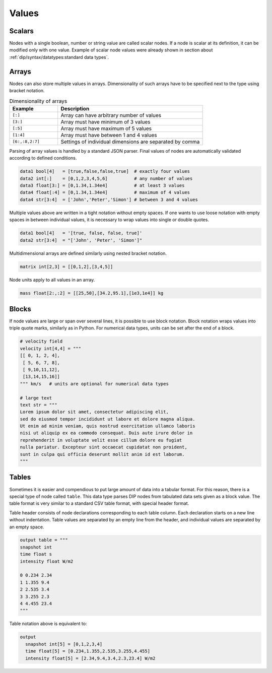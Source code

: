 Values
======

Scalars
-------

Nodes with a single boolean, number or string value are called scalar nodes.
If a node is scalar at its definition, it can be modified only with one value.
Example of scalar node values were already shown in section about :ref:`dip/syntax/datatypes:standard data types`.

Arrays
------

Nodes can also store multiple values in arrays.
Dimensionality of such arrays have to be specified next to the type using bracket notation.

.. csv-table:: Dimensionality of arrays
   :widths: 20 60
   :header-rows: 1

   Example,            Description
   "``[:]``",          "Array can have arbitrary number of values"
   "``[3:]``",         "Array must have minimum of 3 values"
   "``[:5]``",         "Array must have maximum of 5 values"
   "``[1:4]``",        "Array must have between 1 and 4 values"
   "``[6:,:8,2:7]``",  "Settings of individual dimensions are separated by comma"

Parsing of array values is handled by a standard JSON parser.
Final values of nodes are automatically validated according to defined conditions.

.. code-block:: DIP

   data1 bool[4]   = [true,false,false,true]  # exactly four values
   data2 int[:]    = [0,1,2,3,4,5,6]          # any number of values
   data3 float[3:] = [0,1.34,1.34e4]          # at least 3 values
   data4 float[:4] = [0,1.34,1.34e4]          # maximum of 4 values
   data4 str[3:4]  = ['John','Peter','Simon'] # between 3 and 4 values

Multiple values above are written in a tight notation without empty spaces.
If one wants to use loose notation with empty spaces in between individual values, it is necessary to wrap values into single or double quotes.

.. code-block:: DIP

   data1 bool[4]   = '[true, false, false, true]'
   data2 str[3:4]  = "['John', 'Peter', 'Simon']"

Multidimensional arrays are defined similarly using nested bracket notation.

.. code-block:: DIP

   matrix int[2,3] = [[0,1,2],[3,4,5]]

Node units apply to all values in an array.

.. code-block:: DIP

   mass float[2:,:2] = [[25,50],[34.2,95.1],[1e3,1e4]] kg


.. _blocks:
   
Blocks
------

If node values are large or span over several lines, it is possible to use block notation.
Block notation wraps values into triple quote marks, similarly as in Python.
For numerical data types, units can be set after the end of a block.

.. code-block:: DIP

   # velocity field
   velocity int[4,4] = """
   [[ 0, 1, 2, 4],
    [ 5, 6, 7, 8],
    [ 9,10,11,12],
    [13,14,15,16]]
   """ km/s   # units are optional for numerical data types

   # large text
   text str = """
   Lorem ipsum dolor sit amet, consectetur adipiscing elit, 
   sed do eiusmod tempor incididunt ut labore et dolore magna aliqua. 
   Ut enim ad minim veniam, quis nostrud exercitation ullamco laboris 
   nisi ut aliquip ex ea commodo consequat. Duis aute irure dolor in 
   reprehenderit in voluptate velit esse cillum dolore eu fugiat 
   nulla pariatur. Excepteur sint occaecat cupidatat non proident, 
   sunt in culpa qui officia deserunt mollit anim id est laborum.
   """

Tables
------

Sometimes it is easier and compendious to put large amount of data into a tabular format.
For this reason, there is a special type of node called ``table``.
This data type parses DIP nodes from tabulated data sets given as a block value.
The table format is very similar to a standard CSV table format, with special header format.

Table header consists of node declarations corresponding to each table column.
Each declaration starts on a new line without indentation.
Table values are separated by an empty line from the header, and individual values are separated by an empty space.

.. code-block:: DIP

   output table = """
   snapshot int
   time float s
   intensity float W/m2

   0 0.234 2.34
   1 1.355 9.4
   2 2.535 3.4
   3 3.255 2.3
   4 4.455 23.4
   """
   
Table notation above is equivalent to:

.. code-block:: DIP

   output
     snapshot int[5] = [0,1,2,3,4]
     time float[5] = [0.234,1.355,2.535,3.255,4.455]
     intensity float[5] = [2.34,9.4,3.4,2.3,23.4] W/m2
